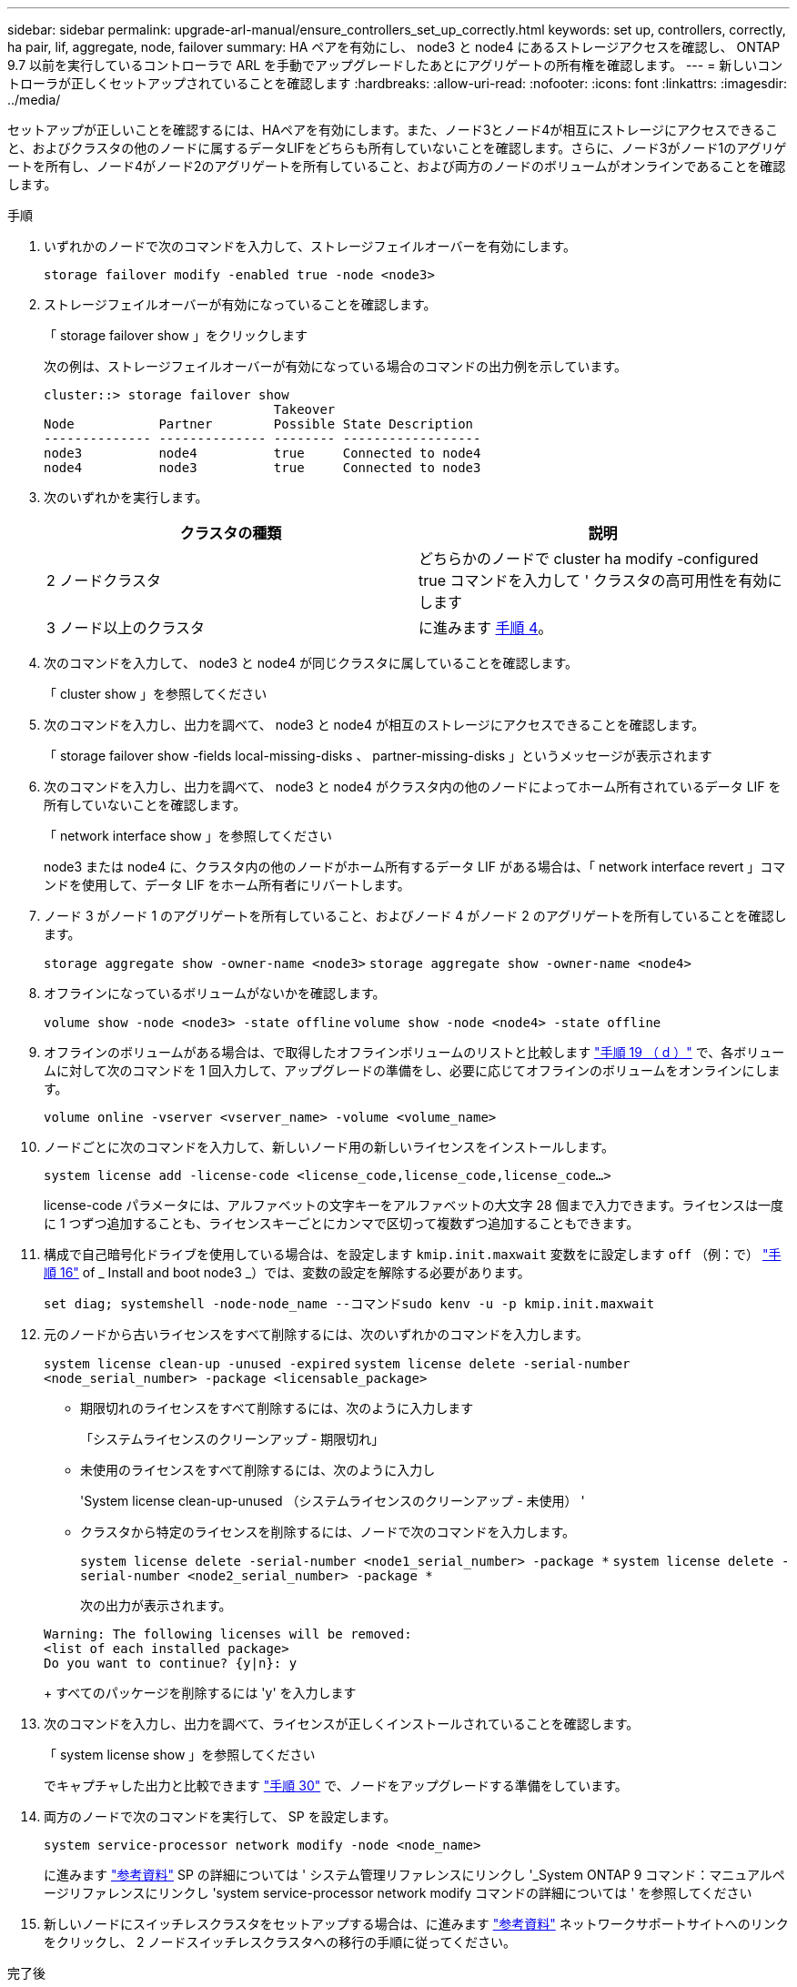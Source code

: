 ---
sidebar: sidebar 
permalink: upgrade-arl-manual/ensure_controllers_set_up_correctly.html 
keywords: set up, controllers, correctly, ha pair, lif, aggregate, node, failover 
summary: HA ペアを有効にし、 node3 と node4 にあるストレージアクセスを確認し、 ONTAP 9.7 以前を実行しているコントローラで ARL を手動でアップグレードしたあとにアグリゲートの所有権を確認します。 
---
= 新しいコントローラが正しくセットアップされていることを確認します
:hardbreaks:
:allow-uri-read: 
:nofooter: 
:icons: font
:linkattrs: 
:imagesdir: ../media/


[role="lead"]
セットアップが正しいことを確認するには、HAペアを有効にします。また、ノード3とノード4が相互にストレージにアクセスできること、およびクラスタの他のノードに属するデータLIFをどちらも所有していないことを確認します。さらに、ノード3がノード1のアグリゲートを所有し、ノード4がノード2のアグリゲートを所有していること、および両方のノードのボリュームがオンラインであることを確認します。

.手順
. いずれかのノードで次のコマンドを入力して、ストレージフェイルオーバーを有効にします。
+
`storage failover modify -enabled true -node <node3>`

. ストレージフェイルオーバーが有効になっていることを確認します。
+
「 storage failover show 」をクリックします

+
次の例は、ストレージフェイルオーバーが有効になっている場合のコマンドの出力例を示しています。

+
[listing]
----
cluster::> storage failover show
                              Takeover
Node           Partner        Possible State Description
-------------- -------------- -------- ------------------
node3          node4          true     Connected to node4
node4          node3          true     Connected to node3
----
. 次のいずれかを実行します。
+
|===
| クラスタの種類 | 説明 


| 2 ノードクラスタ | どちらかのノードで cluster ha modify -configured true コマンドを入力して ' クラスタの高可用性を有効にします 


| 3 ノード以上のクラスタ | に進みます <<man_ensure_setup_Step4,手順 4>>。 
|===
. [[man_ver_setup_Step4]] 次のコマンドを入力して、 node3 と node4 が同じクラスタに属していることを確認します。
+
「 cluster show 」を参照してください

. 次のコマンドを入力し、出力を調べて、 node3 と node4 が相互のストレージにアクセスできることを確認します。
+
「 storage failover show -fields local-missing-disks 、 partner-missing-disks 」というメッセージが表示されます

. 次のコマンドを入力し、出力を調べて、 node3 と node4 がクラスタ内の他のノードによってホーム所有されているデータ LIF を所有していないことを確認します。
+
「 network interface show 」を参照してください

+
node3 または node4 に、クラスタ内の他のノードがホーム所有するデータ LIF がある場合は、「 network interface revert 」コマンドを使用して、データ LIF をホーム所有者にリバートします。

. ノード 3 がノード 1 のアグリゲートを所有していること、およびノード 4 がノード 2 のアグリゲートを所有していることを確認します。
+
`storage aggregate show -owner-name <node3>`
`storage aggregate show -owner-name <node4>`

. オフラインになっているボリュームがないかを確認します。
+
`volume show -node <node3> -state offline`
`volume show -node <node4> -state offline`

. オフラインのボリュームがある場合は、で取得したオフラインボリュームのリストと比較します  link:prepare_nodes_for_upgrade.html#man_prepare_nodes_step19["手順 19 （ d ）"] で、各ボリュームに対して次のコマンドを 1 回入力して、アップグレードの準備をし、必要に応じてオフラインのボリュームをオンラインにします。
+
`volume online -vserver <vserver_name> -volume <volume_name>`

. ノードごとに次のコマンドを入力して、新しいノード用の新しいライセンスをインストールします。
+
`system license add -license-code <license_code,license_code,license_code...>`

+
license-code パラメータには、アルファベットの文字キーをアルファベットの大文字 28 個まで入力できます。ライセンスは一度に 1 つずつ追加することも、ライセンスキーごとにカンマで区切って複数ずつ追加することもできます。

. [[unset_maxwait_manual]]構成で自己暗号化ドライブを使用している場合は、を設定します `kmip.init.maxwait` 変数をに設定します `off` （例：で） link:install_boot_node3.html#man_install3_step16["手順 16"] of _ Install and boot node3 _）では、変数の設定を解除する必要があります。
+
`set diag; systemshell -node-node_name --コマンドsudo kenv -u -p kmip.init.maxwait`

. 元のノードから古いライセンスをすべて削除するには、次のいずれかのコマンドを入力します。
+
`system license clean-up -unused -expired`
`system license delete -serial-number <node_serial_number> -package <licensable_package>`

+
** 期限切れのライセンスをすべて削除するには、次のように入力します
+
「システムライセンスのクリーンアップ - 期限切れ」

** 未使用のライセンスをすべて削除するには、次のように入力し
+
'System license clean-up-unused （システムライセンスのクリーンアップ - 未使用） '

** クラスタから特定のライセンスを削除するには、ノードで次のコマンドを入力します。
+
`system license delete -serial-number <node1_serial_number> -package *`
`system license delete -serial-number <node2_serial_number> -package *`

+
次の出力が表示されます。

+
[listing]
----
Warning: The following licenses will be removed:
<list of each installed package>
Do you want to continue? {y|n}: y
----
+
すべてのパッケージを削除するには 'y' を入力します



. 次のコマンドを入力し、出力を調べて、ライセンスが正しくインストールされていることを確認します。
+
「 system license show 」を参照してください

+
でキャプチャした出力と比較できます link:prepare_nodes_for_upgrade.html#man_prepare_nodes_step30["手順 30"] で、ノードをアップグレードする準備をしています。

. 両方のノードで次のコマンドを実行して、 SP を設定します。
+
`system service-processor network modify -node <node_name>`

+
に進みます link:other_references.html["参考資料"] SP の詳細については ' システム管理リファレンスにリンクし '_System ONTAP 9 コマンド：マニュアルページリファレンスにリンクし 'system service-processor network modify コマンドの詳細については ' を参照してください

. 新しいノードにスイッチレスクラスタをセットアップする場合は、に進みます link:other_references.html["参考資料"] ネットワークサポートサイトへのリンクをクリックし、 2 ノードスイッチレスクラスタへの移行の手順に従ってください。


.完了後
ノード 3 とノード 4 でストレージ暗号化が有効になっている場合は、の手順を実行します link:set_up_storage_encryption_new_controller.html["新しいコントローラモジュールで Storage Encryption をセットアップします"]。それ以外の場合は、の手順を実行します link:decommission_old_system.html["古いシステムの運用を停止"]。
